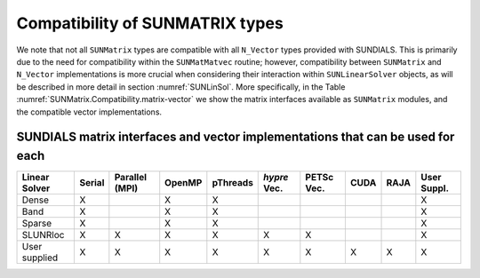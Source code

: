 ..
   Programmer(s): Daniel R. Reynolds @ SMU
   ----------------------------------------------------------------
   SUNDIALS Copyright Start
   Copyright (c) 2002-2021, Lawrence Livermore National Security
   and Southern Methodist University.
   All rights reserved.

   See the top-level LICENSE and NOTICE files for details.

   SPDX-License-Identifier: BSD-3-Clause
   SUNDIALS Copyright End
   ----------------------------------------------------------------

.. _SUNMatrix.Compatibility:

Compatibility of SUNMATRIX types
======================================

We note that not all ``SUNMatrix`` types are compatible with all
``N_Vector`` types provided with SUNDIALS.  This is primarily due to
the need for compatibility within the ``SUNMatMatvec`` routine;
however, compatibility between ``SUNMatrix`` and ``N_Vector``
implementations is more crucial when considering their interaction
within ``SUNLinearSolver`` objects, as will be described in more detail in
section :numref:`SUNLinSol`.  More specifically, in the Table
:numref:`SUNMatrix.Compatibility.matrix-vector` we show the matrix interfaces available as
``SUNMatrix`` modules, and the compatible vector implementations.


.. _SUNMatrix.Compatibility.matrix-vector:

SUNDIALS matrix interfaces and vector implementations that can be used for each
-------------------------------------------------------------------------------

.. cssclass:: table-bordered

================ ====== ============== ====== ======== ============ ========== ==== ==== ===========
Linear Solver    Serial Parallel (MPI) OpenMP pThreads *hypre* Vec. PETSc Vec. CUDA RAJA User Suppl.
================ ====== ============== ====== ======== ============ ========== ==== ==== ===========
Dense            X                     X      X                                          X
Band             X                     X      X                                          X
Sparse           X                     X      X                                          X
SLUNRloc         X      X              X      X        X            X                    X
User supplied    X      X              X      X        X            X          X    X    X
================ ====== ============== ====== ======== ============ ========== ==== ==== ===========
